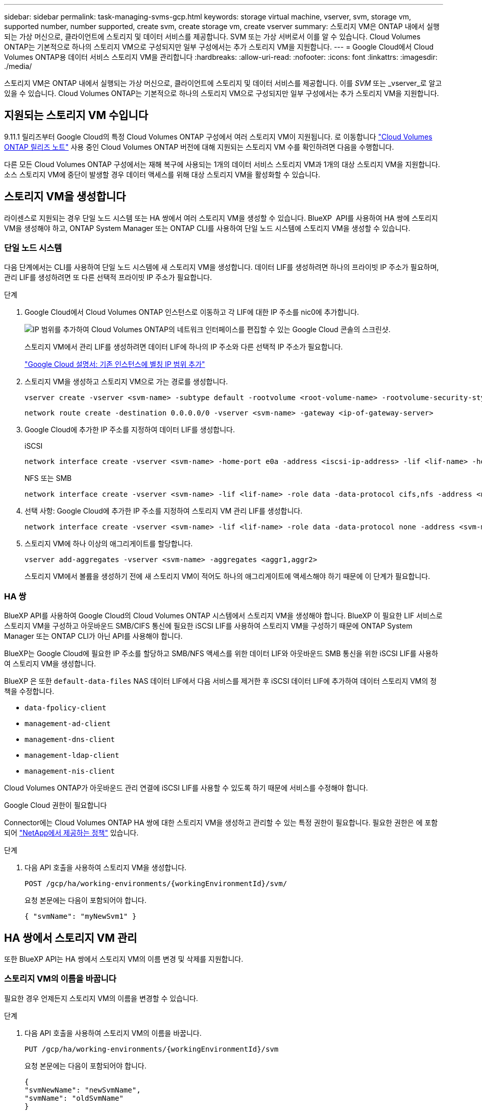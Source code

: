---
sidebar: sidebar 
permalink: task-managing-svms-gcp.html 
keywords: storage virtual machine, vserver, svm, storage vm, supported number, number supported, create svm, create storage vm, create vserver 
summary: 스토리지 VM은 ONTAP 내에서 실행되는 가상 머신으로, 클라이언트에 스토리지 및 데이터 서비스를 제공합니다. SVM 또는 가상 서버로서 이를 알 수 있습니다. Cloud Volumes ONTAP는 기본적으로 하나의 스토리지 VM으로 구성되지만 일부 구성에서는 추가 스토리지 VM을 지원합니다. 
---
= Google Cloud에서 Cloud Volumes ONTAP용 데이터 서비스 스토리지 VM을 관리합니다
:hardbreaks:
:allow-uri-read: 
:nofooter: 
:icons: font
:linkattrs: 
:imagesdir: ./media/


[role="lead"]
스토리지 VM은 ONTAP 내에서 실행되는 가상 머신으로, 클라이언트에 스토리지 및 데이터 서비스를 제공합니다. 이를 _SVM_ 또는 _vserver_로 알고 있을 수 있습니다. Cloud Volumes ONTAP는 기본적으로 하나의 스토리지 VM으로 구성되지만 일부 구성에서는 추가 스토리지 VM을 지원합니다.



== 지원되는 스토리지 VM 수입니다

9.11.1 릴리즈부터 Google Cloud의 특정 Cloud Volumes ONTAP 구성에서 여러 스토리지 VM이 지원됩니다. 로 이동합니다 https://docs.netapp.com/us-en/cloud-volumes-ontap-relnotes/index.html["Cloud Volumes ONTAP 릴리즈 노트"^] 사용 중인 Cloud Volumes ONTAP 버전에 대해 지원되는 스토리지 VM 수를 확인하려면 다음을 수행합니다.

다른 모든 Cloud Volumes ONTAP 구성에서는 재해 복구에 사용되는 1개의 데이터 서비스 스토리지 VM과 1개의 대상 스토리지 VM을 지원합니다. 소스 스토리지 VM에 중단이 발생할 경우 데이터 액세스를 위해 대상 스토리지 VM을 활성화할 수 있습니다.



== 스토리지 VM을 생성합니다

라이센스로 지원되는 경우 단일 노드 시스템 또는 HA 쌍에서 여러 스토리지 VM을 생성할 수 있습니다. BlueXP  API를 사용하여 HA 쌍에 스토리지 VM을 생성해야 하고, ONTAP System Manager 또는 ONTAP CLI를 사용하여 단일 노드 시스템에 스토리지 VM을 생성할 수 있습니다.



=== 단일 노드 시스템

다음 단계에서는 CLI를 사용하여 단일 노드 시스템에 새 스토리지 VM을 생성합니다. 데이터 LIF를 생성하려면 하나의 프라이빗 IP 주소가 필요하며, 관리 LIF를 생성하려면 또 다른 선택적 프라이빗 IP 주소가 필요합니다.

.단계
. Google Cloud에서 Cloud Volumes ONTAP 인스턴스로 이동하고 각 LIF에 대한 IP 주소를 nic0에 추가합니다.
+
image:screenshot-gcp-add-ip-range.png["IP 범위를 추가하여 Cloud Volumes ONTAP의 네트워크 인터페이스를 편집할 수 있는 Google Cloud 콘솔의 스크린샷."]

+
스토리지 VM에서 관리 LIF를 생성하려면 데이터 LIF에 하나의 IP 주소와 다른 선택적 IP 주소가 필요합니다.

+
https://cloud.google.com/vpc/docs/configure-alias-ip-ranges#adding_alias_ip_ranges_to_an_existing_instance["Google Cloud 설명서: 기존 인스턴스에 별칭 IP 범위 추가"^]

. 스토리지 VM을 생성하고 스토리지 VM으로 가는 경로를 생성합니다.
+
[source, cli]
----
vserver create -vserver <svm-name> -subtype default -rootvolume <root-volume-name> -rootvolume-security-style unix
----
+
[source, cli]
----
network route create -destination 0.0.0.0/0 -vserver <svm-name> -gateway <ip-of-gateway-server>
----
. Google Cloud에 추가한 IP 주소를 지정하여 데이터 LIF를 생성합니다.
+
[role="tabbed-block"]
====
.iSCSI
--
[source, cli]
----
network interface create -vserver <svm-name> -home-port e0a -address <iscsi-ip-address> -lif <lif-name> -home-node <name-of-node1> -data-protocol iscsi
----
--
.NFS 또는 SMB
--
[source, cli]
----
network interface create -vserver <svm-name> -lif <lif-name> -role data -data-protocol cifs,nfs -address <nfs-ip-address> -netmask-length <length> -home-node <name-of-node1> -status-admin up -failover-policy disabled -firewall-policy data -home-port e0a -auto-revert true -failover-group Default
----
--
====
. 선택 사항: Google Cloud에 추가한 IP 주소를 지정하여 스토리지 VM 관리 LIF를 생성합니다.
+
[source, cli]
----
network interface create -vserver <svm-name> -lif <lif-name> -role data -data-protocol none -address <svm-mgmt-ip-address> -netmask-length <length> -home-node <name-of-node1> -status-admin up -failover-policy system-defined -firewall-policy mgmt -home-port e0a -auto-revert false -failover-group Default
----
. 스토리지 VM에 하나 이상의 애그리게이트를 할당합니다.
+
[source, cli]
----
vserver add-aggregates -vserver <svm-name> -aggregates <aggr1,aggr2>
----
+
스토리지 VM에서 볼륨을 생성하기 전에 새 스토리지 VM이 적어도 하나의 애그리게이트에 액세스해야 하기 때문에 이 단계가 필요합니다.





=== HA 쌍

BlueXP API를 사용하여 Google Cloud의 Cloud Volumes ONTAP 시스템에서 스토리지 VM을 생성해야 합니다. BlueXP 이 필요한 LIF 서비스로 스토리지 VM을 구성하고 아웃바운드 SMB/CIFS 통신에 필요한 iSCSI LIF를 사용하여 스토리지 VM을 구성하기 때문에 ONTAP System Manager 또는 ONTAP CLI가 아닌 API를 사용해야 합니다.

BlueXP는 Google Cloud에 필요한 IP 주소를 할당하고 SMB/NFS 액세스를 위한 데이터 LIF와 아웃바운드 SMB 통신을 위한 iSCSI LIF를 사용하여 스토리지 VM을 생성합니다.

BlueXP 은 또한 `default-data-files` NAS 데이터 LIF에서 다음 서비스를 제거한 후 iSCSI 데이터 LIF에 추가하여 데이터 스토리지 VM의 정책을 수정합니다.

* `data-fpolicy-client`
* `management-ad-client`
* `management-dns-client`
* `management-ldap-client`
* `management-nis-client`


Cloud Volumes ONTAP가 아웃바운드 관리 연결에 iSCSI LIF를 사용할 수 있도록 하기 때문에 서비스를 수정해야 합니다.

.Google Cloud 권한이 필요합니다
Connector에는 Cloud Volumes ONTAP HA 쌍에 대한 스토리지 VM을 생성하고 관리할 수 있는 특정 권한이 필요합니다. 필요한 권한은 에 포함되어 https://docs.netapp.com/us-en/bluexp-setup-admin/reference-permissions-gcp.html["NetApp에서 제공하는 정책"^] 있습니다.

.단계
. 다음 API 호출을 사용하여 스토리지 VM을 생성합니다.
+
`POST /gcp/ha/working-environments/{workingEnvironmentId}/svm/`

+
요청 본문에는 다음이 포함되어야 합니다.

+
[source, json]
----
{ "svmName": "myNewSvm1" }
----




== HA 쌍에서 스토리지 VM 관리

또한 BlueXP API는 HA 쌍에서 스토리지 VM의 이름 변경 및 삭제를 지원합니다.



=== 스토리지 VM의 이름을 바꿉니다

필요한 경우 언제든지 스토리지 VM의 이름을 변경할 수 있습니다.

.단계
. 다음 API 호출을 사용하여 스토리지 VM의 이름을 바꿉니다.
+
`PUT /gcp/ha/working-environments/{workingEnvironmentId}/svm`

+
요청 본문에는 다음이 포함되어야 합니다.

+
[source, json]
----
{
"svmNewName": "newSvmName",
"svmName": "oldSvmName"
}
----




=== 스토리지 VM을 삭제합니다

스토리지 VM이 더 이상 필요하지 않은 경우 Cloud Volumes ONTAP에서 삭제할 수 있습니다.

.단계
. 다음 API 호출을 사용하여 스토리지 VM을 삭제합니다.
+
`DELETE /gcp/ha/working-environments/{workingEnvironmentId}/svm/{svmName}`


